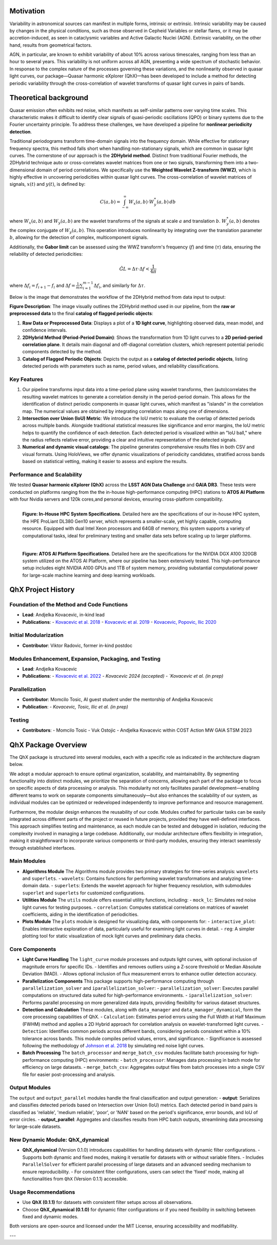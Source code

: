 Motivation
============

Variability in astronomical sources can manifest in multiple forms, intrinsic or extrinsic. Intrinsic variability may be caused by changes in the physical conditions, such as those observed in Cepheid Variables or stellar flares, or it may be accretion-induced, as seen in cataclysmic variables and Active Galactic Nuclei (AGN). Extrinsic variability, on the other hand, results from geometrical factors.

AGN, in particular, are known to exhibit variability of about 10% across various timescales, ranging from less than an hour to several years. This variability is not uniform across all AGN, presenting a wide spectrum of stochastic behavior. In response to the complex nature of the processes governing these variations, and the nonlinearity observed in quasar light curves, our package—Quasar harmonic eXplorer (QhX)—has been developed to include a method for detecting periodic variability through the cross-correlation of wavelet transforms of quasar light curves in pairs of bands.

.. image:: /_static/LSSTtimedominmining.png
   :alt: LSST time-domain mining diagram
   :align: center

Theoretical background
=======================

Quasar emission often exhibits red noise, which manifests as self-similar patterns over varying time scales. This characteristic makes it difficult to identify clear signals of quasi-periodic oscillations (QPO) or binary systems due to the Fourier uncertainty principle. To address these challenges, we have developed a pipeline for **nonlinear periodicity detection**.

Traditional periodograms transform time-domain signals into the frequency domain. While effective for stationary frequency spectra, this method falls short when handling non-stationary signals, which are common in quasar light curves.
The cornerstone of our approach is the **2DHybrid method**. Distinct from traditional Fourier methods, the 2DHybrid technique auto or cross-correlates wavelet matrices from one or two signals, transforming them into a two-dimensional domain of period correlations. We specifically use the **Weighted Wavelet Z-transform (WWZ)**, which is highly effective in uncovering periodicities within quasar light curves. The cross-correlation of wavelet  matrices of signals, :math:`x(t)` and :math:`y(t)`, is defined by:

.. math::

   C(a, b) = \int_{-\infty}^{\infty} W_x(a, b) \cdot W_y^*(a, b) \, db

where :math:`W_x(a, b)` and :math:`W_y(a, b)` are the wavelet transforms of the signals at scale :math:`a` and translation :math:`b`. :math:`W_y^*(a, b)` denotes the complex conjugate of :math:`W_y(a, b)`. This operation introduces nonlinearity by integrating over the translation parameter :math:`b`, allowing for the detection of complex, multicomponent signals.

Additionally, the **Gabor limit** can be assessed using the WWZ transform's frequency (:math:`f`) and time (:math:`\tau`) data, ensuring the reliability of detected periodicities:

.. math::

   \hat{GL} = \Delta \tau \cdot \Delta f < \frac{1}{4\pi}

where :math:`\Delta f_i = f_{i+1} - f_i` and :math:`\Delta f = \frac{1}{m}\sum_{i=1}^{m-1} \Delta f_i`, and similarly for :math:`\Delta \tau`.

Below is the image that demonstrates the workflow of the 2DHybrid method from data input to output:

.. image:: _static/2DHybrid_method.png
   :alt: 2DHybrid method workflow
   :width: 700px
   :align: center

**Figure Description**:
The image visually outlines the 2DHybrid method used in our pipeline, from the **raw or preprocessed data** to the final **catalog of flagged periodic objects**:

1. **Raw Data or Preprocessed Data**: Displays a plot of a **1D light curve**, highlighting observed data, mean model, and confidence intervals.
2. **2DHybrid Method (Period-Period Domain)**: Shows the transformation from 1D light curves to a **2D period-period correlation plane**. It details main diagonal and off-diagonal correlation clusters, which represent potential periodic components detected by the method.
3. **Catalog of Flagged Periodic Objects**: Depicts the output as a **catalog of detected periodic objects**, listing detected periods with parameters such as name, period values, and reliability classifications.

Key Features
------------

1. Our pipeline transforms input data into a time-period plane using wavelet transforms, then (auto)correlates the resulting wavelet matrices to generate a correlation density in the period-period domain. This allows for the identification of distinct periodic components in quasar light curves, which manifest as "islands" in the correlation map. The numerical values are obtained by integrating correlation maps along one of dimensions.

2. **Intersection over Union (IoU) Metric**: We introduce the IoU metric to evaluate the overlap of detected periods across multiple bands. Alongside traditional statistical measures like significance and error margins, the IoU metric helps to quantify the confidence of each detection. Each detected period is visualized within an "IoU ball," where the radius reflects relative error, providing a clear and intuitive representation of the detected signals.

3. **Numerical and dynamic visual catalogs**: The pipeline generates comprehensive results files in both CSV and visual formats. Using HoloViews, we offer dynamic visualizations of periodicity candidates, stratified across bands based on statistical vetting, making it easier to assess and explore the results.

Performance and Scalability
---------------------------

We  tested **Quasar harmonic eXplorer (QhX)** across the **LSST AGN Data Challenge** and **GAIA DR3**. These tests were conducted on platforms ranging from the the in-house high-performance computing (HPC) stations to  **ATOS AI Platform** with four Nvidia servers and 120k cores,and personal devices, ensuring cross-platform compatibility.

.. figure:: _static/inhouse.png
   :align: left
   :width: 50%
   :alt: Specifications of the In-House High-Performance Computing System

   **Figure: In-House HPC System Specifications**. Detailed here are the specifications of our in-house HPC system, the HPE ProLiant DL380 Gen10 server, which represents a smaller-scale, yet highly capable, computing resource. Equipped with dual Intel Xeon processors and 64GB of memory, this system supports a variety of computational tasks, ideal for preliminary testing and smaller data sets before scaling up to larger platforms.


.. figure:: _static/atos.png
   :align: left
   :width: 50%
   :alt: Specifications of the ATOS AI Platform

   **Figure: ATOS AI Platform Specifications**. Detailed here are the specifications for the NVIDIA DGX A100 320GB system utilized on the ATOS AI Platform, where our pipeline has been extensively tested. This high-performance setup includes eight NVIDIA A100 GPUs and 1TB of system memory, providing substantial computational power for large-scale machine learning and deep learning workloads.


QhX Project History
===================

Foundation of the Method and Code Functions
-------------------------------------------
- **Lead**: Andjelka Kovacevic, in-kind lead
- **Publications**:
  - `Kovacevic et al. 2018 <https://ui.adsabs.harvard.edu/abs/2018MNRAS.475.2051K/abstract>`_
  - `Kovacevic et al. 2019 <https://ui.adsabs.harvard.edu/abs/2019ApJ...871...32K/abstract>`_
  - `Kovacevic, Popovic, Ilic 2020 <https://ui.adsabs.harvard.edu/abs/2020OAst...29...51K/abstract>`_

Initial Modularization
----------------------
- **Contributor**: Viktor Radovic, former in-kind postdoc

Modules Enhancement, Expansion, Packaging, and Testing
------------------------------------------------------
- **Lead**: Andjelka Kovacevic
- **Publications**:
  - `Kovacevic et al. 2022 <https://www.mdpi.com/2227-7390/10/22/4278>`_
  - `Kovacevic 2024 (accepted)
  - `Kovacevic et al. (in prep)`

Parallelization
---------------
- **Contributor**: Momcilo Tosic, AI guest student under the mentorship of Andjelka Kovacevic
- **Publication**:
  - `Kovacevic, Tosic, Ilic et al. (in prep)`

Testing
-------
- **Contributors**:
  - Momcilo Tosic
  - Vuk Ostojic
  - Andjelka Kovacevic within COST Action MW GAIA STSM 2023










QhX Package Overview
====================

The QhX package is structured into several modules, each with a specific role as indicated in the architecture diagram below.

.. image:: /_static/qhxdiag.png
   :alt: QhX package architecture diagram
   :align: center

We adopt a modular approach to ensure optimal organization, scalability, and maintainability. By segmenting functionality into distinct modules, we prioritize the separation of concerns, allowing each part of the package to focus on specific aspects of data processing or analysis. This modularity not only facilitates parallel development—enabling different teams to work on separate components simultaneously—but also enhances the scalability of our system, as individual modules can be optimized or redeveloped independently to improve performance and resource management.

Furthermore, the modular design enhances the reusability of our code. Modules crafted for particular tasks can be easily integrated across different parts of the project or reused in future projects, provided they have well-defined interfaces. This approach simplifies testing and maintenance, as each module can be tested and debugged in isolation, reducing the complexity involved in managing a large codebase. Additionally, our modular architecture offers flexibility in integration, making it straightforward to incorporate various components or third-party modules, ensuring they interact seamlessly through established interfaces.


Main Modules
------------

- **Algorithms Module**
  The Algorithms module provides two primary strategies for time-series analysis: ``wavelets`` and ``superlets``.
  - ``wavelets``: Contains functions for performing wavelet transformations and analyzing time-domain data.
  - ``superlets``: Extends the wavelet approach for higher frequency resolution, with submodules ``superlet`` and ``superlets`` for customized configurations.

- **Utilities Module**
  The ``utils`` module offers essential utility functions, including:
  - ``mock_lc``: Simulates red noise light curves for testing purposes.
  - ``correlation``: Computes statistical correlations on matrices of wavelet coefficients, aiding in the identification of periodicities.

- **Plots Module**
  The ``plots`` module is designed for visualizing data, with components for:
  - ``interactive_plot``: Enables interactive exploration of data, particularly useful for examining light curves in detail.
  - ``reg``: A simpler plotting tool for static visualization of mock light curves and preliminary data checks.

Core Components
---------------

- **Light Curve Handling**
  The ``light_curve`` module processes and outputs light curves, with optional inclusion of magnitude errors for specific IDs.
  - Identifies and removes outliers using a Z-score threshold or Median Absolute Deviation (MAD).
  - Allows optional inclusion of flux measurement errors to enhance outlier detection accuracy.

- **Parallelization Components**
  This package supports high-performance computing through ``parallelization_solver`` and ``iparallelization_solver``:
  - ``parallelization_solver``: Executes parallel computations on structured data suited for high-performance environments.
  - ``iparallelization_solver``: Performs parallel processing on more generalized data inputs, providing flexibility for various dataset structures.

- **Detection and Calculation**
  These modules, along with ``data_manager`` and ``data_manager_dynamical``, form the core processing capabilities of QhX.
  - ``Calculation``: Estimates period errors using the Full Width at Half Maximum (FWHM) method and applies a 2D Hybrid approach for correlation analysis on wavelet-transformed light curves.
  - ``Detection``: Identifies common periods across different bands, considering periods consistent within a 10% tolerance across bands. This module compiles period values, errors, and significance.
  - Significance is assessed following the methodology of `Johnson et al. 2018 <https://academic.oup.com/mnras/article/484/1/19/5256646>`_ by simulating red noise light curves.

- **Batch Processing**
  The ``batch_processor`` and ``merge_batch_csv`` modules facilitate batch processing for high-performance computing (HPC) environments:
  - ``batch_processor``: Manages data processing in batch mode for efficiency on large datasets.
  - ``merge_batch_csv``: Aggregates output files from batch processes into a single CSV file for easier post-processing and analysis.

Output Modules
--------------

The ``output`` and ``output_parallel`` modules handle the final classification and output generation:
- **output**: Serializes and classifies detected periods based on Intersection over Union (IoU) metrics. Each detected period in band pairs is classified as 'reliable', 'medium reliable', 'poor', or 'NAN' based on the period's significance, error bounds, and IoU of error circles.
- **output_parallel**: Aggregates and classifies results from HPC batch outputs, streamlining data processing for large-scale datasets.

New Dynamic Module: QhX_dynamical
---------------------------------

- **QhX_dynamical** (Version 0.1.0) introduces capabilities for handling datasets with dynamic filter configurations.
  - Supports both dynamic and fixed modes, making it versatile for datasets with or without variable filters.
  - Includes ``ParallelSolver`` for efficient parallel processing of large datasets and an advanced seeding mechanism to ensure reproducibility.
  - For consistent filter configurations, users can select the 'fixed' mode, making all functionalities from ``QhX`` (Version 0.1.1) accessible.

Usage Recommendations
---------------------

- Use **QhX (0.1.1)** for datasets with consistent filter setups across all observations.
- Choose **QhX_dynamical (0.1.0)** for dynamic filter configurations or if you need flexibility in switching between fixed and dynamic modes.

Both versions are open-source and licensed under the MIT License, ensuring accessibility and modifiability.

---
